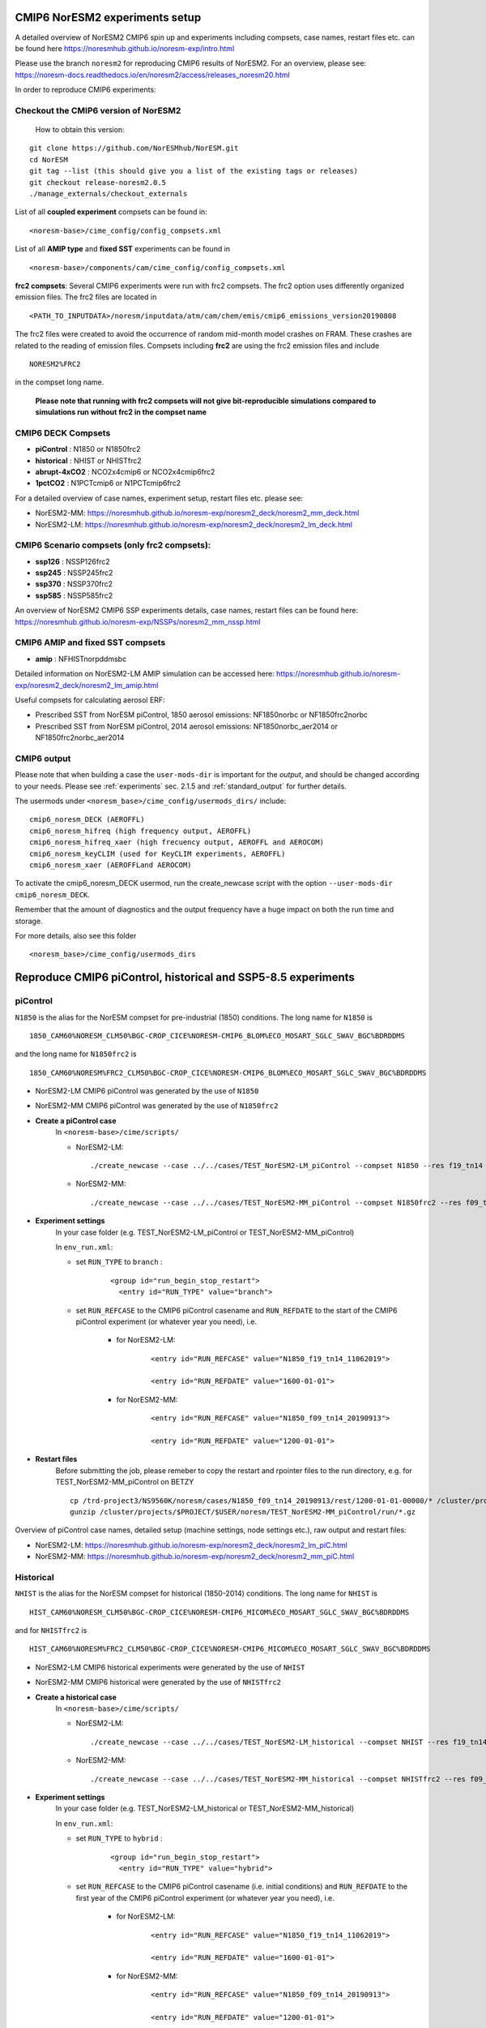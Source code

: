 .. _cmip6_compsets:

CMIP6 NorESM2 experiments setup
==============
A detailed overview of NorESM2 CMIP6 spin up and experiments including compsets, case names, restart files etc. can be found here  https://noresmhub.github.io/noresm-exp/intro.html


Please use the branch ``noresm2`` for reproducing CMIP6 results of NorESM2. For an overview, please see: https://noresm-docs.readthedocs.io/en/noresm2/access/releases_noresm20.html


In order to reproduce CMIP6 experiments:

Checkout the CMIP6 version of NorESM2
^^^^^
     How to obtain this version:  
::

     git clone https://github.com/NorESMhub/NorESM.git
     cd NorESM
     git tag --list (this should give you a list of the existing tags or releases)
     git checkout release-noresm2.0.5
     ./manage_externals/checkout_externals



List of all **coupled experiment** compsets can be found in::
     
     <noresm-base>/cime_config/config_compsets.xml

List of all **AMIP type** and **fixed SST** experiments can be found in 
::
     
     <noresm-base>/components/cam/cime_config/config_compsets.xml
     
**frc2 compsets**: Several CMIP6 experiments were run with frc2 compsets. The frc2 option uses differently organized emission files. The frc2 files are located in
::
  
  <PATH_TO_INPUTDATA>/noresm/inputdata/atm/cam/chem/emis/cmip6_emissions_version20190808
  
The frc2 files were created to avoid the occurrence of random mid-month model crashes on FRAM. These crashes are related to the reading of emission files. Compsets including **frc2** are using the frc2 emission files and include  

::

    NORESM2%FRC2
 
in the compset long name. 
 
 **Please note that running with frc2 compsets will not give bit-reproducible simulations compared to simulations run without frc2 in the compset name**



CMIP6 DECK Compsets
^^^^^

- **piControl**    : N1850 or N1850frc2
- **historical**   : NHIST or NHISTfrc2
- **abrupt-4xCO2** : NCO2x4cmip6 or NCO2x4cmip6frc2
- **1pctCO2**      : N1PCTcmip6 or N1PCTcmip6frc2

For a detailed overview of case names, experiment setup, restart files etc. please see: 

- NorESM2-MM: https://noresmhub.github.io/noresm-exp/noresm2_deck/noresm2_mm_deck.html 
- NorESM2-LM: https://noresmhub.github.io/noresm-exp/noresm2_deck/noresm2_lm_deck.html

CMIP6 Scenario compsets (only frc2 compsets):
^^^^^

- **ssp126** : NSSP126frc2
- **ssp245** : NSSP245frc2
- **ssp370** : NSSP370frc2
- **ssp585** : NSSP585frc2

An overview of NorESM2 CMIP6 SSP experiments details, case names, restart files can be found here: https://noresmhub.github.io/noresm-exp/NSSPs/noresm2_mm_nssp.html 

CMIP6 AMIP and fixed SST compsets
^^^^^
- **amip** : NFHISTnorpddmsbc

Detailed information on NorESM2-LM AMIP simulation can be accessed here: https://noresmhub.github.io/noresm-exp/noresm2_deck/noresm2_lm_amip.html

Useful compsets for calculating aerosol ERF:

- Prescribed SST from NorESM piControl, 1850 aerosol emissions: NF1850norbc or NF1850frc2norbc 
- Prescribed SST from NorESM piControl, 2014 aerosol emissions: NF1850norbc_aer2014 or NF1850frc2norbc_aer2014


CMIP6 output
^^^^^

Please note that when building a case the ``user-mods-dir`` is important for the *output*, and should be changed according to your needs. Please see :ref:`experiments` sec. 2.1.5 and :ref:`standard_output` for further details.

The usermods under ``<noresm_base>/cime_config/usermods_dirs/`` include::

  cmip6_noresm_DECK (AEROFFL)    
  cmip6_noresm_hifreq (high frequency output, AEROFFL)    
  cmip6_noresm_hifreq_xaer (high frecuency output, AEROFFL and AEROCOM)   
  cmip6_noresm_keyCLIM (used for KeyCLIM experiments, AEROFFL)
  cmip6_noresm_xaer (AEROFFLand AEROCOM)    
  
To activate the cmip6_noresm_DECK usermod, run the create_newcase script with the option ``--user-mods-dir cmip6_noresm_DECK``. 

Remember that the amount of diagnostics and the output frequency have a huge impact on both the run time and storage. 

For more details, also see this folder ::

  <noresm_base>/cime_config/usermods_dirs


Reproduce CMIP6 piControl, historical and SSP5-8.5 experiments
======

piControl
^^^^^
``N1850`` is the alias for the NorESM compset for pre-industrial (1850) conditions. The long name for ``N1850`` is ::
  
  1850_CAM60%NORESM_CLM50%BGC-CROP_CICE%NORESM-CMIP6_BLOM%ECO_MOSART_SGLC_SWAV_BGC%BDRDDMS

and the long name for ``N1850frc2`` is ::

  1850_CAM60%NORESM%FRC2_CLM50%BGC-CROP_CICE%NORESM-CMIP6_BLOM%ECO_MOSART_SGLC_SWAV_BGC%BDRDDMS
  
- NorESM2-LM CMIP6 piControl was generated by the use of ``N1850``
- NorESM2-MM CMIP6 piControl was generated by the use of ``N1850frc2``

- **Create a piControl case**
     In ``<noresm-base>/cime/scripts/``
     
     - NorESM2-LM:

      ::

             ./create_newcase --case ../../cases/TEST_NorESM2-LM_piControl --compset N1850 --res f19_tn14 --machine fram --project $PROJECT --user-mods-dir cmip6_noresm_DECK   


     - NorESM2-MM:  

      ::

             ./create_newcase --case ../../cases/TEST_NorESM2-MM_piControl --compset N1850frc2 --res f09_tn14 --machine fram --project $PROJECT --user-mods-dir cmip6_noresm_DECK


- **Experiment settings**
   In your case folder (e.g. TEST_NorESM2-LM_piControl or TEST_NorESM2-MM_piControl)
   
   In ``env_run.xml``:
   
   - set ``RUN_TYPE`` to ``branch`` :
   
            ::
                
                 <group id="run_begin_stop_restart">
                   <entry id="RUN_TYPE" value="branch">

   - set ``RUN_REFCASE`` to the CMIP6 piControl casename and ``RUN_REFDATE`` to the start of the CMIP6 piControl experiment (or whatever year you need), i.e.
     
        - for  NorESM2-LM:
   
              ::
              
                   <entry id="RUN_REFCASE" value="N1850_f19_tn14_11062019">
         
                   <entry id="RUN_REFDATE" value="1600-01-01">
   
        - for NorESM2-MM:
     
              ::
            
                   <entry id="RUN_REFCASE" value="N1850_f09_tn14_20190913">
         
                   <entry id="RUN_REFDATE" value="1200-01-01">
                   
- **Restart files**
   Before submitting the job, please remeber to copy the restart and rpointer files to the run directory, e.g. for TEST_NorESM2-MM_piControl on BETZY ::
   
        cp /trd-project3/NS9560K/noresm/cases/N1850_f09_tn14_20190913/rest/1200-01-01-00000/* /cluster/projects/$PROJECT/$USER/noresm/TEST_NorESM2-MM_piControl/run/
        gunzip /cluster/projects/$PROJECT/$USER/noresm/TEST_NorESM2-MM_piControl/run/*.gz
   
Overview of piControl case names, detailed setup (machine settings, node settings etc.), raw output and restart files: 

- NorESM2-LM: https://noresmhub.github.io/noresm-exp/noresm2_deck/noresm2_lm_piC.html
- NorESM2-MM: https://noresmhub.github.io/noresm-exp/noresm2_deck/noresm2_mm_piC.html

Historical
^^^^^^

``NHIST`` is the alias for the NorESM compset for historical (1850-2014) conditions. The long name for ``NHIST`` is ::
   
      HIST_CAM60%NORESM_CLM50%BGC-CROP_CICE%NORESM-CMIP6_MICOM%ECO_MOSART_SGLC_SWAV_BGC%BDRDDMS

and for ``NHISTfrc2`` is ::
  
     HIST_CAM60%NORESM%FRC2_CLM50%BGC-CROP_CICE%NORESM-CMIP6_MICOM%ECO_MOSART_SGLC_SWAV_BGC%BDRDDMS
  
- NorESM2-LM CMIP6 historical experiments were generated by the use of ``NHIST``
- NorESM2-MM CMIP6 historical were generated by the use of ``NHISTfrc2``

- **Create a historical case**
     In ``<noresm-base>/cime/scripts/``
     
     - NorESM2-LM:

      ::

             ./create_newcase --case ../../cases/TEST_NorESM2-LM_historical --compset NHIST --res f19_tn14 --machine fram --project $PROJECT --user-mods-dir cmip6_noresm_xaer   


     - NorESM2-MM:  

      ::

             ./create_newcase --case ../../cases/TEST_NorESM2-MM_historical --compset NHISTfrc2 --res f09_tn14 --machine fram --project $PROJECT --user-mods-dir cmip6_noresm_DECK


- **Experiment settings**
   In your case folder (e.g. TEST_NorESM2-LM_historical or TEST_NorESM2-MM_historical)
   
   In ``env_run.xml``:
   
   - set ``RUN_TYPE`` to ``hybrid`` :
   
            ::
                
                 <group id="run_begin_stop_restart">
                   <entry id="RUN_TYPE" value="hybrid">

   - set ``RUN_REFCASE`` to the CMIP6 piControl casename (i.e. initial conditions) and ``RUN_REFDATE`` to the first year of the CMIP6 piControl experiment (or whatever year you need), i.e.
     
        - for  NorESM2-LM:
   
              ::
              
                   <entry id="RUN_REFCASE" value="N1850_f19_tn14_11062019">
         
                   <entry id="RUN_REFDATE" value="1600-01-01">
   
        - for NorESM2-MM:
     
              ::
            
                   <entry id="RUN_REFCASE" value="N1850_f09_tn14_20190913">
         
                   <entry id="RUN_REFDATE" value="1200-01-01">
 
- **Restart files**
   Before submitting the job, please remeber to copy the restart and rpointer files to the run directory, e.g. for TEST_NorESM2-LM_historical on BETZY ::
   
        cp /trd-project3/NS9560K/noresm/cases/N1850_f19_tn14_11062019/rest/1600-01-01-00000/* /cluster/projects/$PROJECT/$USER/noresm/TEST_NorESM2-LM_historical/run/
        gunzip /cluster/projects/$PROJECT/$USER/noresm/TEST_NorESM2-LM_historical/run/*.gz
        
        
Overview of historical case names, members, detailed setup (machine settings, node settings etc.), raw output and restart files: 

- NorESM2-LM: https://noresmhub.github.io/noresm-exp/noresm2_hist/noresm2_lm_hist.html
- NorESM2-MM: https://noresmhub.github.io/noresm-exp/noresm2_hist/noresm2_hist.html

SSP5-8.5
^^^^^
``NSSP585`` is the alias for the NorESM compset for projected (2015-2100) conditions. The scenario represents the high end of plausible future pathways. SSP5 is the only SSP with emissions high enough to produce the 8.5 W/m2 level of forcing in 2100. The long name for ``NSSP585`` is ::
   
    SSP585_CAM60%NORESM_CLM50%BGC-CROP_CICE%NORESM-CMIP6_MICOM%ECO_MOSART_SGLC_SWAV_BGC%BDRDDMS

and for ``NSSP585frc2`` is ::
  
    SSP585_CAM60%NORESM%FRC2_CLM50%BGC-CROP_CICE%NORESM-CMIP6_MICOM%ECO_MOSART_SGLC_SWAV_BGC%BDRDDMS
  
- Both NorESM2-LM and NorESM2-MM CMIP6 SSP5-8.5 experiments were generated by the use of ``NSSP585frc2``

- **Create a NSSP585 case**
     In ``<noresm-base>/cime/scripts/``
     
     - NorESM2-LM:

      ::

             ./create_newcase --case ../../cases/TEST_NorESM2-LM_ssp585 --compset NSSP585frc2 --res f19_tn14 --machine fram --project $PROJECT --user-mods-dir cmip6_noresm_hifreq_xaer  


     - NorESM2-MM:  

      ::

             ./create_newcase --case ../../cases/TEST_NorESM2-MM_ssp585 --compset NSSP585frc2 --res f09_tn14 --machine fram --project $PROJECT --user-mods-dir cmip6_noresm_hifreq_xaer


- **Experiment settings**
   In your case folder (e.g. TEST_NorESM2-LM_ssp585 or TEST_NorESM2-MM_ssp585)
   
   In ``env_run.xml``:
   
   - set ``RUN_TYPE`` to ``hybrid`` :
   
            ::
                
                 <group id="run_begin_stop_restart">
                   <entry id="RUN_TYPE" value="hybrid">

   - set ``RUN_REFCASE`` to the CMIP6 historical casename (i.e. initial conditions), please note that there are several historical members and the casename will depend on which member you need,  and ``RUN_REFDATE`` to the latest restart files of the CMIP6 historical experiment (or whatever year you need), i.e.
     
        - for  NorESM2-LM:
   
              ::
              
                   <entry id="RUN_REFCASE" value="NHIST_f19_tn14_20190710">
         
                   <entry id="RUN_REFDATE" value="2015-01-01">
                   
                   <entry id="RUN_STARTDATE" value="2015-01-01">
   
        - for NorESM2-MM:
     
              ::
            
                   <entry id="RUN_REFCASE" value="NHISTfrc2_f09_tn14_20191025"
         
                   <entry id="RUN_REFDATE" value="2015-01-01">
                   
                   <entry id="RUN_STARTDATE" value="2015-01-01">
   
 
- **Restart files**
   Before submitting the job, please remeber to copy the restart and rpointer files to the run directory, e.g. for TEST_NorESM2-LM_ssp585 on BETZY ::
   
        cp /trd-project3/NS9560K/noresm/cases/NHIST_f19_tn14_20190710/rest/2015-01-01-00000/* /cluster/projects/$PROJECT/$USER/noresm/TEST_NorESM2-LM_ssp585/run/
        gunzip /cluster/projects/$PROJECT/$USER/noresm/TEST_NorESM2-LM_ssp585/run/*.gz
        
Overview of scenario experiment case names, members, detailed setup (machine settings, node settings etc.), raw output and restart files: 

- NorESM2-LM and NorESM2-MM: https://noresmhub.github.io/noresm-exp/NSSPs/noresm2_mm_nssp.html

